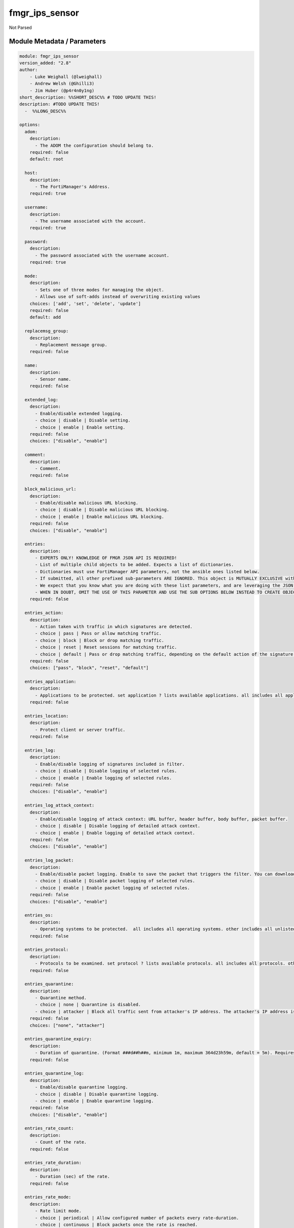 ===============
fmgr_ips_sensor
===============

Not Parsed


Module Metadata / Parameters
----------------------------

.. code-block:: yaml

    module: fmgr_ips_sensor
    version_added: "2.8"
    author:
        - Luke Weighall (@lweighall)
        - Andrew Welsh (@Ghilli3)
        - Jim Huber (@p4r4n0y1ng)
    short_description: %%SHORT_DESC%% # TODO UPDATE THIS!
    description: #TODO UPDATE THIS!
      -  %%LONG_DESC%%
    
    options:
      adom:
        description:
          - The ADOM the configuration should belong to.
        required: false
        default: root
    
      host:
        description:
          - The FortiManager's Address.
        required: true
    
      username:
        description:
          - The username associated with the account.
        required: true
    
      password:
        description:
          - The password associated with the username account.
        required: true
    
      mode:
        description:
          - Sets one of three modes for managing the object.
          - Allows use of soft-adds instead of overwriting existing values
        choices: ['add', 'set', 'delete', 'update']
        required: false
        default: add
    
      replacemsg_group:
        description:
          - Replacement message group.
        required: false
    
      name:
        description:
          - Sensor name.
        required: false
    
      extended_log:
        description:
          - Enable/disable extended logging.
          - choice | disable | Disable setting.
          - choice | enable | Enable setting.
        required: false
        choices: ["disable", "enable"]
    
      comment:
        description:
          - Comment.
        required: false
    
      block_malicious_url:
        description:
          - Enable/disable malicious URL blocking.
          - choice | disable | Disable malicious URL blocking.
          - choice | enable | Enable malicious URL blocking.
        required: false
        choices: ["disable", "enable"]
    
      entries:
        description:
          - EXPERTS ONLY! KNOWLEDGE OF FMGR JSON API IS REQUIRED!
          - List of multiple child objects to be added. Expects a list of dictionaries. 
          - Dictionaries must use FortiManager API parameters, not the ansible ones listed below.
          - If submitted, all other prefixed sub-parameters ARE IGNORED. This object is MUTUALLY EXCLUSIVE with its options.
          - We expect that you know what you are doing with these list parameters, and are leveraging the JSON API Guide.
          - WHEN IN DOUBT, OMIT THE USE OF THIS PARAMETER AND USE THE SUB OPTIONS BELOW INSTEAD TO CREATE OBJECTS WITH MULTIPLE TASKS
        required: false
    
      entries_action:
        description:
          - Action taken with traffic in which signatures are detected.
          - choice | pass | Pass or allow matching traffic.
          - choice | block | Block or drop matching traffic.
          - choice | reset | Reset sessions for matching traffic.
          - choice | default | Pass or drop matching traffic, depending on the default action of the signature.
        required: false
        choices: ["pass", "block", "reset", "default"]
    
      entries_application:
        description:
          - Applications to be protected. set application ? lists available applications. all includes all applications. other includes all unlisted applications.
        required: false
    
      entries_location:
        description:
          - Protect client or server traffic.
        required: false
    
      entries_log:
        description:
          - Enable/disable logging of signatures included in filter.
          - choice | disable | Disable logging of selected rules.
          - choice | enable | Enable logging of selected rules.
        required: false
        choices: ["disable", "enable"]
    
      entries_log_attack_context:
        description:
          - Enable/disable logging of attack context: URL buffer, header buffer, body buffer, packet buffer.
          - choice | disable | Disable logging of detailed attack context.
          - choice | enable | Enable logging of detailed attack context.
        required: false
        choices: ["disable", "enable"]
    
      entries_log_packet:
        description:
          - Enable/disable packet logging. Enable to save the packet that triggers the filter. You can download the packets in pcap format for diagnostic use.
          - choice | disable | Disable packet logging of selected rules.
          - choice | enable | Enable packet logging of selected rules.
        required: false
        choices: ["disable", "enable"]
    
      entries_os:
        description:
          - Operating systems to be protected.  all includes all operating systems. other includes all unlisted operating systems.
        required: false
    
      entries_protocol:
        description:
          - Protocols to be examined. set protocol ? lists available protocols. all includes all protocols. other includes all unlisted protocols.
        required: false
    
      entries_quarantine:
        description:
          - Quarantine method.
          - choice | none | Quarantine is disabled.
          - choice | attacker | Block all traffic sent from attacker's IP address. The attacker's IP address is also added to the banned user list. The target's address is not affected.
        required: false
        choices: ["none", "attacker"]
    
      entries_quarantine_expiry:
        description:
          - Duration of quarantine. (Format ###d##h##m, minimum 1m, maximum 364d23h59m, default = 5m). Requires quarantine set to attacker.
        required: false
    
      entries_quarantine_log:
        description:
          - Enable/disable quarantine logging.
          - choice | disable | Disable quarantine logging.
          - choice | enable | Enable quarantine logging.
        required: false
        choices: ["disable", "enable"]
    
      entries_rate_count:
        description:
          - Count of the rate.
        required: false
    
      entries_rate_duration:
        description:
          - Duration (sec) of the rate.
        required: false
    
      entries_rate_mode:
        description:
          - Rate limit mode.
          - choice | periodical | Allow configured number of packets every rate-duration.
          - choice | continuous | Block packets once the rate is reached.
        required: false
        choices: ["periodical", "continuous"]
    
      entries_rate_track:
        description:
          - Track the packet protocol field.
          - choice | none | 
          - choice | src-ip | Source IP.
          - choice | dest-ip | Destination IP.
          - choice | dhcp-client-mac | DHCP client.
          - choice | dns-domain | DNS domain.
        required: false
        choices: ["none", "src-ip", "dest-ip", "dhcp-client-mac", "dns-domain"]
    
      entries_rule:
        description:
          - Identifies the predefined or custom IPS signatures to add to the sensor.
        required: false
    
      entries_severity:
        description:
          - Relative severity of the signature, from info to critical. Log messages generated by the signature include the severity.
        required: false
    
      entries_status:
        description:
          - Status of the signatures included in filter. default enables the filter and only use filters with default status of enable. Filters with default status of disable will not be used.
          - choice | disable | Disable status of selected rules.
          - choice | enable | Enable status of selected rules.
          - choice | default | Default.
        required: false
        choices: ["disable", "enable", "default"]
    
      entries_exempt_ip_dst_ip:
        description:
          - Destination IP address and netmask.
        required: false
    
      entries_exempt_ip_src_ip:
        description:
          - Source IP address and netmask.
        required: false
    
      filter:
        description:
          - EXPERTS ONLY! KNOWLEDGE OF FMGR JSON API IS REQUIRED!
          - List of multiple child objects to be added. Expects a list of dictionaries. 
          - Dictionaries must use FortiManager API parameters, not the ansible ones listed below.
          - If submitted, all other prefixed sub-parameters ARE IGNORED. This object is MUTUALLY EXCLUSIVE with its options.
          - We expect that you know what you are doing with these list parameters, and are leveraging the JSON API Guide.
          - WHEN IN DOUBT, OMIT THE USE OF THIS PARAMETER AND USE THE SUB OPTIONS BELOW INSTEAD TO CREATE OBJECTS WITH MULTIPLE TASKS
        required: false
    
      filter_action:
        description:
          - Action of selected rules.
          - choice | pass | Pass or allow matching traffic.
          - choice | block | Block or drop matching traffic.
          - choice | default | Pass or drop matching traffic, depending on the default action of the signature.
          - choice | reset | Reset sessions for matching traffic.
        required: false
        choices: ["pass", "block", "default", "reset"]
    
      filter_application:
        description:
          - Vulnerable application filter.
        required: false
    
      filter_location:
        description:
          - Vulnerability location filter.
        required: false
    
      filter_log:
        description:
          - Enable/disable logging of selected rules.
          - choice | disable | Disable logging of selected rules.
          - choice | enable | Enable logging of selected rules.
        required: false
        choices: ["disable", "enable"]
    
      filter_log_packet:
        description:
          - Enable/disable packet logging of selected rules.
          - choice | disable | Disable packet logging of selected rules.
          - choice | enable | Enable packet logging of selected rules.
        required: false
        choices: ["disable", "enable"]
    
      filter_name:
        description:
          - Filter name.
        required: false
    
      filter_os:
        description:
          - Vulnerable OS filter.
        required: false
    
      filter_protocol:
        description:
          - Vulnerable protocol filter.
        required: false
    
      filter_quarantine:
        description:
          - Quarantine IP or interface.
          - choice | none | Quarantine is disabled.
          - choice | attacker | Block all traffic sent from attacker's IP address. The attacker's IP address is also added to the banned user list. The target's address is not affected.
        required: false
        choices: ["none", "attacker"]
    
      filter_quarantine_expiry:
        description:
          - Duration of quarantine in minute.
        required: false
    
      filter_quarantine_log:
        description:
          - Enable/disable logging of selected quarantine.
          - choice | disable | Disable logging of selected quarantine.
          - choice | enable | Enable logging of selected quarantine.
        required: false
        choices: ["disable", "enable"]
    
      filter_severity:
        description:
          - Vulnerability severity filter.
        required: false
    
      filter_status:
        description:
          - Selected rules status.
          - choice | disable | Disable status of selected rules.
          - choice | enable | Enable status of selected rules.
          - choice | default | Default.
        required: false
        choices: ["disable", "enable", "default"]
    
      override:
        description:
          - EXPERTS ONLY! KNOWLEDGE OF FMGR JSON API IS REQUIRED!
          - List of multiple child objects to be added. Expects a list of dictionaries. 
          - Dictionaries must use FortiManager API parameters, not the ansible ones listed below.
          - If submitted, all other prefixed sub-parameters ARE IGNORED. This object is MUTUALLY EXCLUSIVE with its options.
          - We expect that you know what you are doing with these list parameters, and are leveraging the JSON API Guide.
          - WHEN IN DOUBT, OMIT THE USE OF THIS PARAMETER AND USE THE SUB OPTIONS BELOW INSTEAD TO CREATE OBJECTS WITH MULTIPLE TASKS
        required: false
    
      override_action:
        description:
          - Action of override rule.
          - choice | pass | Pass or allow matching traffic.
          - choice | block | Block or drop matching traffic.
          - choice | reset | Reset sessions for matching traffic.
        required: false
        choices: ["pass", "block", "reset"]
    
      override_log:
        description:
          - Enable/disable logging.
          - choice | disable | Disable logging.
          - choice | enable | Enable logging.
        required: false
        choices: ["disable", "enable"]
    
      override_log_packet:
        description:
          - Enable/disable packet logging.
          - choice | disable | Disable packet logging.
          - choice | enable | Enable packet logging.
        required: false
        choices: ["disable", "enable"]
    
      override_quarantine:
        description:
          - Quarantine IP or interface.
          - choice | none | Quarantine is disabled.
          - choice | attacker | Block all traffic sent from attacker's IP address. The attacker's IP address is also added to the banned user list. The target's address is not affected.
        required: false
        choices: ["none", "attacker"]
    
      override_quarantine_expiry:
        description:
          - Duration of quarantine in minute.
        required: false
    
      override_quarantine_log:
        description:
          - Enable/disable logging of selected quarantine.
          - choice | disable | Disable logging of selected quarantine.
          - choice | enable | Enable logging of selected quarantine.
        required: false
        choices: ["disable", "enable"]
    
      override_rule_id:
        description:
          - Override rule ID.
        required: false
    
      override_status:
        description:
          - Enable/disable status of override rule.
          - choice | disable | Disable status of override rule.
          - choice | enable | Enable status of override rule.
        required: false
        choices: ["disable", "enable"]
    
      override_exempt_ip_dst_ip:
        description:
          - Destination IP address and netmask.
        required: false
    
      override_exempt_ip_src_ip:
        description:
          - Source IP address and netmask.
        required: false
    
    



Module Source Code
------------------

.. code-block:: yaml

    #!/usr/bin/python
    #
    # This file is part of Ansible
    #
    # Ansible is free software: you can redistribute it and/or modify
    # it under the terms of the GNU General Public License as published by
    # the Free Software Foundation, either version 3 of the License, or
    # (at your option) any later version.
    #
    # Ansible is distributed in the hope that it will be useful,
    # but WITHOUT ANY WARRANTY; without even the implied warranty of
    # MERCHANTABILITY or FITNESS FOR A PARTICULAR PURPOSE.  See the
    # GNU General Public License for more details.
    #
    # You should have received a copy of the GNU General Public License
    # along with Ansible.  If not, see <http://www.gnu.org/licenses/>.
    #
    
    from __future__ import absolute_import, division, print_function
    
    __metaclass__ = type
    
    ANSIBLE_METADATA = {'status': ['preview'],
                        'supported_by': 'community',
                        'metadata_version': '1.1'}
    
    DOCUMENTATION = '''
    ---
    module: fmgr_ips_sensor
    version_added: "2.8"
    author:
        - Luke Weighall (@lweighall)
        - Andrew Welsh (@Ghilli3)
        - Jim Huber (@p4r4n0y1ng)
    short_description: %%SHORT_DESC%% # TODO UPDATE THIS!
    description: #TODO UPDATE THIS!
      -  %%LONG_DESC%%
    
    options:
      adom:
        description:
          - The ADOM the configuration should belong to.
        required: false
        default: root
    
      host:
        description:
          - The FortiManager's Address.
        required: true
    
      username:
        description:
          - The username associated with the account.
        required: true
    
      password:
        description:
          - The password associated with the username account.
        required: true
    
      mode:
        description:
          - Sets one of three modes for managing the object.
          - Allows use of soft-adds instead of overwriting existing values
        choices: ['add', 'set', 'delete', 'update']
        required: false
        default: add
    
      replacemsg_group:
        description:
          - Replacement message group.
        required: false
    
      name:
        description:
          - Sensor name.
        required: false
    
      extended_log:
        description:
          - Enable/disable extended logging.
          - choice | disable | Disable setting.
          - choice | enable | Enable setting.
        required: false
        choices: ["disable", "enable"]
    
      comment:
        description:
          - Comment.
        required: false
    
      block_malicious_url:
        description:
          - Enable/disable malicious URL blocking.
          - choice | disable | Disable malicious URL blocking.
          - choice | enable | Enable malicious URL blocking.
        required: false
        choices: ["disable", "enable"]
    
      entries:
        description:
          - EXPERTS ONLY! KNOWLEDGE OF FMGR JSON API IS REQUIRED!
          - List of multiple child objects to be added. Expects a list of dictionaries. 
          - Dictionaries must use FortiManager API parameters, not the ansible ones listed below.
          - If submitted, all other prefixed sub-parameters ARE IGNORED. This object is MUTUALLY EXCLUSIVE with its options.
          - We expect that you know what you are doing with these list parameters, and are leveraging the JSON API Guide.
          - WHEN IN DOUBT, OMIT THE USE OF THIS PARAMETER AND USE THE SUB OPTIONS BELOW INSTEAD TO CREATE OBJECTS WITH MULTIPLE TASKS
        required: false
    
      entries_action:
        description:
          - Action taken with traffic in which signatures are detected.
          - choice | pass | Pass or allow matching traffic.
          - choice | block | Block or drop matching traffic.
          - choice | reset | Reset sessions for matching traffic.
          - choice | default | Pass or drop matching traffic, depending on the default action of the signature.
        required: false
        choices: ["pass", "block", "reset", "default"]
    
      entries_application:
        description:
          - Applications to be protected. set application ? lists available applications. all includes all applications. other includes all unlisted applications.
        required: false
    
      entries_location:
        description:
          - Protect client or server traffic.
        required: false
    
      entries_log:
        description:
          - Enable/disable logging of signatures included in filter.
          - choice | disable | Disable logging of selected rules.
          - choice | enable | Enable logging of selected rules.
        required: false
        choices: ["disable", "enable"]
    
      entries_log_attack_context:
        description:
          - Enable/disable logging of attack context: URL buffer, header buffer, body buffer, packet buffer.
          - choice | disable | Disable logging of detailed attack context.
          - choice | enable | Enable logging of detailed attack context.
        required: false
        choices: ["disable", "enable"]
    
      entries_log_packet:
        description:
          - Enable/disable packet logging. Enable to save the packet that triggers the filter. You can download the packets in pcap format for diagnostic use.
          - choice | disable | Disable packet logging of selected rules.
          - choice | enable | Enable packet logging of selected rules.
        required: false
        choices: ["disable", "enable"]
    
      entries_os:
        description:
          - Operating systems to be protected.  all includes all operating systems. other includes all unlisted operating systems.
        required: false
    
      entries_protocol:
        description:
          - Protocols to be examined. set protocol ? lists available protocols. all includes all protocols. other includes all unlisted protocols.
        required: false
    
      entries_quarantine:
        description:
          - Quarantine method.
          - choice | none | Quarantine is disabled.
          - choice | attacker | Block all traffic sent from attacker's IP address. The attacker's IP address is also added to the banned user list. The target's address is not affected.
        required: false
        choices: ["none", "attacker"]
    
      entries_quarantine_expiry:
        description:
          - Duration of quarantine. (Format ###d##h##m, minimum 1m, maximum 364d23h59m, default = 5m). Requires quarantine set to attacker.
        required: false
    
      entries_quarantine_log:
        description:
          - Enable/disable quarantine logging.
          - choice | disable | Disable quarantine logging.
          - choice | enable | Enable quarantine logging.
        required: false
        choices: ["disable", "enable"]
    
      entries_rate_count:
        description:
          - Count of the rate.
        required: false
    
      entries_rate_duration:
        description:
          - Duration (sec) of the rate.
        required: false
    
      entries_rate_mode:
        description:
          - Rate limit mode.
          - choice | periodical | Allow configured number of packets every rate-duration.
          - choice | continuous | Block packets once the rate is reached.
        required: false
        choices: ["periodical", "continuous"]
    
      entries_rate_track:
        description:
          - Track the packet protocol field.
          - choice | none | 
          - choice | src-ip | Source IP.
          - choice | dest-ip | Destination IP.
          - choice | dhcp-client-mac | DHCP client.
          - choice | dns-domain | DNS domain.
        required: false
        choices: ["none", "src-ip", "dest-ip", "dhcp-client-mac", "dns-domain"]
    
      entries_rule:
        description:
          - Identifies the predefined or custom IPS signatures to add to the sensor.
        required: false
    
      entries_severity:
        description:
          - Relative severity of the signature, from info to critical. Log messages generated by the signature include the severity.
        required: false
    
      entries_status:
        description:
          - Status of the signatures included in filter. default enables the filter and only use filters with default status of enable. Filters with default status of disable will not be used.
          - choice | disable | Disable status of selected rules.
          - choice | enable | Enable status of selected rules.
          - choice | default | Default.
        required: false
        choices: ["disable", "enable", "default"]
    
      entries_exempt_ip_dst_ip:
        description:
          - Destination IP address and netmask.
        required: false
    
      entries_exempt_ip_src_ip:
        description:
          - Source IP address and netmask.
        required: false
    
      filter:
        description:
          - EXPERTS ONLY! KNOWLEDGE OF FMGR JSON API IS REQUIRED!
          - List of multiple child objects to be added. Expects a list of dictionaries. 
          - Dictionaries must use FortiManager API parameters, not the ansible ones listed below.
          - If submitted, all other prefixed sub-parameters ARE IGNORED. This object is MUTUALLY EXCLUSIVE with its options.
          - We expect that you know what you are doing with these list parameters, and are leveraging the JSON API Guide.
          - WHEN IN DOUBT, OMIT THE USE OF THIS PARAMETER AND USE THE SUB OPTIONS BELOW INSTEAD TO CREATE OBJECTS WITH MULTIPLE TASKS
        required: false
    
      filter_action:
        description:
          - Action of selected rules.
          - choice | pass | Pass or allow matching traffic.
          - choice | block | Block or drop matching traffic.
          - choice | default | Pass or drop matching traffic, depending on the default action of the signature.
          - choice | reset | Reset sessions for matching traffic.
        required: false
        choices: ["pass", "block", "default", "reset"]
    
      filter_application:
        description:
          - Vulnerable application filter.
        required: false
    
      filter_location:
        description:
          - Vulnerability location filter.
        required: false
    
      filter_log:
        description:
          - Enable/disable logging of selected rules.
          - choice | disable | Disable logging of selected rules.
          - choice | enable | Enable logging of selected rules.
        required: false
        choices: ["disable", "enable"]
    
      filter_log_packet:
        description:
          - Enable/disable packet logging of selected rules.
          - choice | disable | Disable packet logging of selected rules.
          - choice | enable | Enable packet logging of selected rules.
        required: false
        choices: ["disable", "enable"]
    
      filter_name:
        description:
          - Filter name.
        required: false
    
      filter_os:
        description:
          - Vulnerable OS filter.
        required: false
    
      filter_protocol:
        description:
          - Vulnerable protocol filter.
        required: false
    
      filter_quarantine:
        description:
          - Quarantine IP or interface.
          - choice | none | Quarantine is disabled.
          - choice | attacker | Block all traffic sent from attacker's IP address. The attacker's IP address is also added to the banned user list. The target's address is not affected.
        required: false
        choices: ["none", "attacker"]
    
      filter_quarantine_expiry:
        description:
          - Duration of quarantine in minute.
        required: false
    
      filter_quarantine_log:
        description:
          - Enable/disable logging of selected quarantine.
          - choice | disable | Disable logging of selected quarantine.
          - choice | enable | Enable logging of selected quarantine.
        required: false
        choices: ["disable", "enable"]
    
      filter_severity:
        description:
          - Vulnerability severity filter.
        required: false
    
      filter_status:
        description:
          - Selected rules status.
          - choice | disable | Disable status of selected rules.
          - choice | enable | Enable status of selected rules.
          - choice | default | Default.
        required: false
        choices: ["disable", "enable", "default"]
    
      override:
        description:
          - EXPERTS ONLY! KNOWLEDGE OF FMGR JSON API IS REQUIRED!
          - List of multiple child objects to be added. Expects a list of dictionaries. 
          - Dictionaries must use FortiManager API parameters, not the ansible ones listed below.
          - If submitted, all other prefixed sub-parameters ARE IGNORED. This object is MUTUALLY EXCLUSIVE with its options.
          - We expect that you know what you are doing with these list parameters, and are leveraging the JSON API Guide.
          - WHEN IN DOUBT, OMIT THE USE OF THIS PARAMETER AND USE THE SUB OPTIONS BELOW INSTEAD TO CREATE OBJECTS WITH MULTIPLE TASKS
        required: false
    
      override_action:
        description:
          - Action of override rule.
          - choice | pass | Pass or allow matching traffic.
          - choice | block | Block or drop matching traffic.
          - choice | reset | Reset sessions for matching traffic.
        required: false
        choices: ["pass", "block", "reset"]
    
      override_log:
        description:
          - Enable/disable logging.
          - choice | disable | Disable logging.
          - choice | enable | Enable logging.
        required: false
        choices: ["disable", "enable"]
    
      override_log_packet:
        description:
          - Enable/disable packet logging.
          - choice | disable | Disable packet logging.
          - choice | enable | Enable packet logging.
        required: false
        choices: ["disable", "enable"]
    
      override_quarantine:
        description:
          - Quarantine IP or interface.
          - choice | none | Quarantine is disabled.
          - choice | attacker | Block all traffic sent from attacker's IP address. The attacker's IP address is also added to the banned user list. The target's address is not affected.
        required: false
        choices: ["none", "attacker"]
    
      override_quarantine_expiry:
        description:
          - Duration of quarantine in minute.
        required: false
    
      override_quarantine_log:
        description:
          - Enable/disable logging of selected quarantine.
          - choice | disable | Disable logging of selected quarantine.
          - choice | enable | Enable logging of selected quarantine.
        required: false
        choices: ["disable", "enable"]
    
      override_rule_id:
        description:
          - Override rule ID.
        required: false
    
      override_status:
        description:
          - Enable/disable status of override rule.
          - choice | disable | Disable status of override rule.
          - choice | enable | Enable status of override rule.
        required: false
        choices: ["disable", "enable"]
    
      override_exempt_ip_dst_ip:
        description:
          - Destination IP address and netmask.
        required: false
    
      override_exempt_ip_src_ip:
        description:
          - Source IP address and netmask.
        required: false
    
    
    '''
    
    EXAMPLES = '''
    - name: EDIT FMGR_IPS_SENSOR
      fmgr_ips_sensor:
        host: "{{ inventory_hostname }}"
        username: "{{ username }}"
        password: "{{ password }}"
        mode:
        adom:
        replacemsg_group:
        name:
        extended_log:
        comment:
        block_malicious_url:
        entries_action:
        entries_application:
        entries_location:
        entries_log:
        entries_log_attack_context:
        entries_log_packet:
        entries_os:
        entries_protocol:
        entries_quarantine:
        entries_quarantine_expiry:
        entries_quarantine_log:
        entries_rate_count:
        entries_rate_duration:
        entries_rate_mode:
        entries_rate_track:
        entries_rule:
        entries_severity:
        entries_status:
        entries_exempt_ip_dst_ip:
        entries_exempt_ip_src_ip:
        filter_action:
        filter_application:
        filter_location:
        filter_log:
        filter_log_packet:
        filter_name:
        filter_os:
        filter_protocol:
        filter_quarantine:
        filter_quarantine_expiry:
        filter_quarantine_log:
        filter_severity:
        filter_status:
        override_action:
        override_log:
        override_log_packet:
        override_quarantine:
        override_quarantine_expiry:
        override_quarantine_log:
        override_rule_id:
        override_status:
        override_exempt_ip_dst_ip:
        override_exempt_ip_src_ip:
    
        list_overrides = ['entries', 'filter', 'override']
    
            override_data = list()
    
                override_data = module.params[list_variable]
    
                pass
    
    
                    del paramgram[list_variable]
                    paramgram[list_variable] = override_data
    
                pass
    '''
    
    RETURN = """
    api_result:
      description: full API response, includes status code and message
      returned: always
      type: string
    """
    
    from ansible.module_utils.basic import AnsibleModule, env_fallback
    from ansible.module_utils.network.fortimanager.fortimanager import AnsibleFortiManager
    
    # TODO - REMOVE THIS IMPORT TRY/EXCEPT BEFORE SUBMITTING TO PR
    # TRY TO IMPORT THE DEBUG/TEST MODULE IF NOT MOVE ON
    log_requests = False
    try:
        from ansible.module_utils.network.fortimanager.fortimanager_debug import log_pyfmg
    
        log_requests = True
    except BaseException:
        pass
    
    # check for pyFMG lib
    try:
        from pyFMG.fortimgr import FortiManager
    
        HAS_PYFMGR = True
    except ImportError:
        HAS_PYFMGR = False
    
    
    ###############
    # START METHODS
    ###############
    
    
    def fmgr_ips_sensor_addsetdelete(fmg, paramgram):
        """
        fmgr_ips_sensor -- Your Description here, bruh
        """
    
        mode = paramgram["mode"]
        adom = paramgram["adom"]
        # INIT A BASIC OBJECTS
        response = (-100000, {"msg": "Illegal or malformed paramgram discovered. System Exception"})
        url = ""
        datagram = {}
    
        # EVAL THE MODE PARAMETER FOR SET OR ADD
        if mode in ['set', 'add', 'update']:
            url = '/pm/config/adom/{adom}/obj/ips/sensor'.format(adom=adom)
            datagram = fmgr_del_none(fmgr_prepare_dict(paramgram))
    
        # EVAL THE MODE PARAMETER FOR DELETE
        elif mode == "delete":
            # SET THE CORRECT URL FOR DELETE
            url = '/pm/config/adom/{adom}/obj/ips/sensor/{name}'.format(adom=adom, name=paramgram["name"])
            datagram = {}
    
        # IF MODE = SET -- USE THE 'SET' API CALL MODE
        if mode == "set":
            response = fmg.set(url, datagram)
        # IF MODE = UPDATE -- USER THE 'UPDATE' API CALL MODE
        elif mode == "update":
            response = fmg.update(url, datagram)
        # IF MODE = ADD  -- USE THE 'ADD' API CALL MODE
        elif mode == "add":
            response = fmg.add(url, datagram)
        # IF MODE = DELETE  -- USE THE DELETE URL AND API CALL MODE
        elif mode == "delete":
            response = fmg.delete(url, datagram)
    
        # TODO - REMOVE THE LOG_REQUESTS AND LOG_PYFMG AND THIS COMMENT BEFORE SUBMITTING TO PR
        if log_requests:
            log_pyfmg(response, paramgram, url, mode)
    
        return response
    
    
    # ADDITIONAL COMMON FUNCTIONS
    # FUNCTION/METHOD FOR LOGGING OUT AND ANALYZING ERROR CODES
    def fmgr_logout(fmg, module, msg="NULL", results=(), good_codes=(0,), logout_on_fail=True, logout_on_success=False):
        """
        THIS METHOD CONTROLS THE LOGOUT AND ERROR REPORTING AFTER AN METHOD OR FUNCTION RUNS
        """
        # pydevd.settrace('10.0.0.122', port=54654, stdoutToServer=True, stderrToServer=True)
        # VALIDATION ERROR (NO RESULTS, JUST AN EXIT)
        if msg != "NULL" and len(results) == 0:
            try:
                fmg.logout()
            except:
                pass
            module.fail_json(msg=msg)
    
        # SUBMISSION ERROR
        if len(results) > 0:
            if msg == "NULL":
                try:
                    msg = results[1]['status']['message']
                except:
                    msg = "No status message returned from pyFMG. Possible that this was a GET with a tuple result."
    
            if results[0] not in good_codes:
                if logout_on_fail:
                    fmg.logout()
                    module.fail_json(msg=msg, **results[1])
                else:
                    return msg
            else:
                if logout_on_success:
                    fmg.logout()
                    module.exit_json(msg="API Called worked, but logout handler has been asked to logout on success",
                                     **results[1])
                else:
                    return msg
    
    
    # FUNCTION/METHOD FOR CONVERTING CIDR TO A NETMASK
    # DID NOT USE IP ADDRESS MODULE TO KEEP INCLUDES TO A MINIMUM
    def fmgr_cidr_to_netmask(cidr):
        cidr = int(cidr)
        mask = (0xffffffff >> (32 - cidr)) << (32 - cidr)
        return (str((0xff000000 & mask) >> 24) + '.' +
                str((0x00ff0000 & mask) >> 16) + '.' +
                str((0x0000ff00 & mask) >> 8) + '.' +
                str((0x000000ff & mask)))
    
    
    # utility function: removing keys wih value of None, nothing in playbook for that key
    def fmgr_del_none(obj):
        if isinstance(obj, dict):
            return type(obj)((fmgr_del_none(k), fmgr_del_none(v))
                             for k, v in obj.items() if k is not None and (v is not None and not fmgr_is_empty_dict(v)))
        else:
            return obj
    
    
    # utility function: remove keys that are need for the logic but the FMG API won't accept them
    def fmgr_prepare_dict(obj):
        list_of_elems = ["mode", "adom", "host", "username", "password"]
        if isinstance(obj, dict):
            obj = dict((key, fmgr_prepare_dict(value)) for (key, value) in obj.items() if key not in list_of_elems)
        return obj
    
    
    def fmgr_is_empty_dict(obj):
        # pydevd.settrace('10.0.0.122', port=54654, stdoutToServer=True, stderrToServer=True)
        return_val = False
        if isinstance(obj, dict):
            if len(obj) > 0:
                for k, v in obj.items():
                    if isinstance(v, dict):
                        if len(v) == 0:
                            return_val = True
                        elif len(v) > 0:
                            for k1, v1 in v.items():
                                if v1 is None:
                                    return_val = True
                                elif v1 is not None:
                                    return_val = False
                                    return return_val
                    elif v is None:
                        return_val = True
                    elif v is not None:
                        return_val = False
                        return return_val
            elif len(obj) == 0:
                return_val = True
    
        return return_val
    
    
    #############
    # END METHODS
    #############
    
    
    def main():
        argument_spec = dict(
            adom=dict(type="str", default="root"),
            host=dict(required=True, type="str"),
            password=dict(fallback=(env_fallback, ["ANSIBLE_NET_PASSWORD"]), no_log=True, required=True),
            username=dict(fallback=(env_fallback, ["ANSIBLE_NET_USERNAME"]), no_log=True, required=True),
            mode=dict(choices=["add", "set", "delete", "update"], type="str", default="add"),
    
            replacemsg_group=dict(required=False, type="str"),
            name=dict(required=False, type="str"),
            extended_log=dict(required=False, type="str", choices=["disable", "enable"]),
            comment=dict(required=False, type="str"),
            block_malicious_url=dict(required=False, type="str", choices=["disable", "enable"]),
            entries=dict(required=False, type="list"),
            entries_action=dict(required=False, type="str", choices=["pass", "block", "reset", "default"]),
            entries_application=dict(required=False, type="str"),
            entries_location=dict(required=False, type="str"),
            entries_log=dict(required=False, type="str", choices=["disable", "enable"]),
            entries_log_attack_context=dict(required=False, type="str", choices=["disable", "enable"]),
            entries_log_packet=dict(required=False, type="str", choices=["disable", "enable"]),
            entries_os=dict(required=False, type="str"),
            entries_protocol=dict(required=False, type="str"),
            entries_quarantine=dict(required=False, type="str", choices=["none", "attacker"]),
            entries_quarantine_expiry=dict(required=False, type="str"),
            entries_quarantine_log=dict(required=False, type="str", choices=["disable", "enable"]),
            entries_rate_count=dict(required=False, type="int"),
            entries_rate_duration=dict(required=False, type="int"),
            entries_rate_mode=dict(required=False, type="str", choices=["periodical", "continuous"]),
            entries_rate_track=dict(required=False, type="str",
                                    choices=["none", "src-ip", "dest-ip", "dhcp-client-mac", "dns-domain"]),
            entries_rule=dict(required=False, type="str"),
            entries_severity=dict(required=False, type="str"),
            entries_status=dict(required=False, type="str", choices=["disable", "enable", "default"]),
    
            entries_exempt_ip_dst_ip=dict(required=False, type="str"),
            entries_exempt_ip_src_ip=dict(required=False, type="str"),
            filter=dict(required=False, type="list"),
            filter_action=dict(required=False, type="str", choices=["pass", "block", "default", "reset"]),
            filter_application=dict(required=False, type="str"),
            filter_location=dict(required=False, type="str"),
            filter_log=dict(required=False, type="str", choices=["disable", "enable"]),
            filter_log_packet=dict(required=False, type="str", choices=["disable", "enable"]),
            filter_name=dict(required=False, type="str"),
            filter_os=dict(required=False, type="str"),
            filter_protocol=dict(required=False, type="str"),
            filter_quarantine=dict(required=False, type="str", choices=["none", "attacker"]),
            filter_quarantine_expiry=dict(required=False, type="int"),
            filter_quarantine_log=dict(required=False, type="str", choices=["disable", "enable"]),
            filter_severity=dict(required=False, type="str"),
            filter_status=dict(required=False, type="str", choices=["disable", "enable", "default"]),
            override=dict(required=False, type="list"),
            override_action=dict(required=False, type="str", choices=["pass", "block", "reset"]),
            override_log=dict(required=False, type="str", choices=["disable", "enable"]),
            override_log_packet=dict(required=False, type="str", choices=["disable", "enable"]),
            override_quarantine=dict(required=False, type="str", choices=["none", "attacker"]),
            override_quarantine_expiry=dict(required=False, type="int"),
            override_quarantine_log=dict(required=False, type="str", choices=["disable", "enable"]),
            override_rule_id=dict(required=False, type="str"),
            override_status=dict(required=False, type="str", choices=["disable", "enable"]),
    
            override_exempt_ip_dst_ip=dict(required=False, type="str"),
            override_exempt_ip_src_ip=dict(required=False, type="str"),
    
        )
    
        module = AnsibleModule(argument_spec, supports_check_mode=False)
    
        # MODULE PARAMGRAM
        paramgram = {
            "mode": module.params["mode"],
            "adom": module.params["adom"],
            "replacemsg-group": module.params["replacemsg_group"],
            "name": module.params["name"],
            "extended-log": module.params["extended_log"],
            "comment": module.params["comment"],
            "block-malicious-url": module.params["block_malicious_url"],
            "entries": {
                "action": module.params["entries_action"],
                "application": module.params["entries_application"],
                "location": module.params["entries_location"],
                "log": module.params["entries_log"],
                "log-attack-context": module.params["entries_log_attack_context"],
                "log-packet": module.params["entries_log_packet"],
                "os": module.params["entries_os"],
                "protocol": module.params["entries_protocol"],
                "quarantine": module.params["entries_quarantine"],
                "quarantine-expiry": module.params["entries_quarantine_expiry"],
                "quarantine-log": module.params["entries_quarantine_log"],
                "rate-count": module.params["entries_rate_count"],
                "rate-duration": module.params["entries_rate_duration"],
                "rate-mode": module.params["entries_rate_mode"],
                "rate-track": module.params["entries_rate_track"],
                "rule": module.params["entries_rule"],
                "severity": module.params["entries_severity"],
                "status": module.params["entries_status"],
                "exempt-ip": {
                    "dst-ip": module.params["entries_exempt_ip_dst_ip"],
                    "src-ip": module.params["entries_exempt_ip_src_ip"],
                },
            },
            "filter": {
                "action": module.params["filter_action"],
                "application": module.params["filter_application"],
                "location": module.params["filter_location"],
                "log": module.params["filter_log"],
                "log-packet": module.params["filter_log_packet"],
                "name": module.params["filter_name"],
                "os": module.params["filter_os"],
                "protocol": module.params["filter_protocol"],
                "quarantine": module.params["filter_quarantine"],
                "quarantine-expiry": module.params["filter_quarantine_expiry"],
                "quarantine-log": module.params["filter_quarantine_log"],
                "severity": module.params["filter_severity"],
                "status": module.params["filter_status"],
            },
            "override": {
                "action": module.params["override_action"],
                "log": module.params["override_log"],
                "log-packet": module.params["override_log_packet"],
                "quarantine": module.params["override_quarantine"],
                "quarantine-expiry": module.params["override_quarantine_expiry"],
                "quarantine-log": module.params["override_quarantine_log"],
                "rule-id": module.params["override_rule_id"],
                "status": module.params["override_status"],
                "exempt-ip": {
                    "dst-ip": module.params["override_exempt_ip_dst_ip"],
                    "src-ip": module.params["override_exempt_ip_src_ip"],
                }
            }
        }
        list_overrides = ['entries', 'filter', 'override']
        for list_variable in list_overrides:
            override_data = list()
            try:
                override_data = module.params[list_variable]
            except:
                pass
            try:
                if override_data:
                    del paramgram[list_variable]
                    paramgram[list_variable] = override_data
            except:
                pass
    
        # CHECK IF THE HOST/USERNAME/PW EXISTS, AND IF IT DOES, LOGIN.
        host = module.params["host"]
        password = module.params["password"]
        username = module.params["username"]
        if host is None or username is None or password is None:
            module.fail_json(msg="Host and username and password are required")
    
        # CHECK IF LOGIN FAILED
        fmg = AnsibleFortiManager(module, module.params["host"], module.params["username"], module.params["password"])
    
        response = fmg.login()
        if response[1]['status']['code'] != 0:
            module.fail_json(msg="Connection to FortiManager Failed")
    
        results = fmgr_ips_sensor_addsetdelete(fmg, paramgram)
        if results[0] != 0:
            fmgr_logout(fmg, module, results=results, good_codes=[0])
    
        fmg.logout()
    
        if results is not None:
            return module.exit_json(**results[1])
        else:
            return module.exit_json(msg="No results were returned from the API call.")
    
    
    if __name__ == "__main__":
        main()


